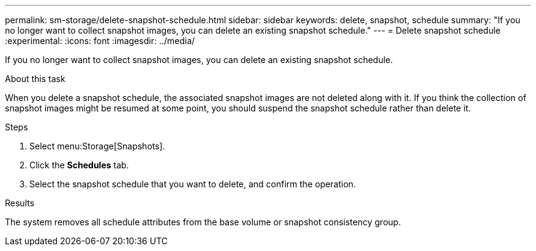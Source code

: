 ---
permalink: sm-storage/delete-snapshot-schedule.html
sidebar: sidebar
keywords: delete, snapshot, schedule
summary: "If you no longer want to collect snapshot images, you can delete an existing snapshot schedule."
---
= Delete snapshot schedule
:experimental:
:icons: font
:imagesdir: ../media/

[.lead]
If you no longer want to collect snapshot images, you can delete an existing snapshot schedule.

.About this task

When you delete a snapshot schedule, the associated snapshot images are not deleted along with it. If you think the collection of snapshot images might be resumed at some point, you should suspend the snapshot schedule rather than delete it.

.Steps

. Select menu:Storage[Snapshots].
. Click the *Schedules* tab.
. Select the snapshot schedule that you want to delete, and confirm the operation.

.Results

The system removes all schedule attributes from the base volume or snapshot consistency group.
